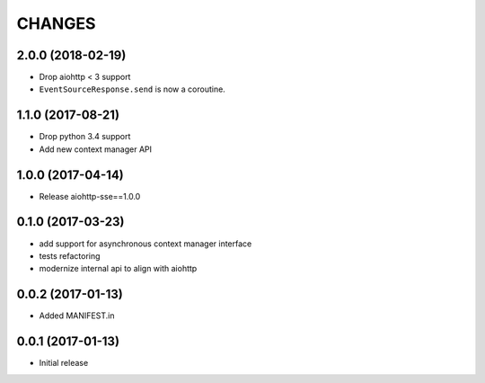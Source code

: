 =======
CHANGES
=======

.. towncrier release notes start

2.0.0 (2018-02-19)
==================
* Drop aiohttp < 3 support
* ``EventSourceResponse.send`` is now a coroutine.

1.1.0 (2017-08-21)
==================

* Drop python 3.4 support
* Add new context manager API


1.0.0 (2017-04-14)
==================

* Release aiohttp-sse==1.0.0


0.1.0 (2017-03-23)
==================

* add support for asynchronous context manager interface
* tests refactoring
* modernize internal api to align with aiohttp


0.0.2 (2017-01-13)
==================

* Added MANIFEST.in


0.0.1 (2017-01-13)
==================

* Initial release
